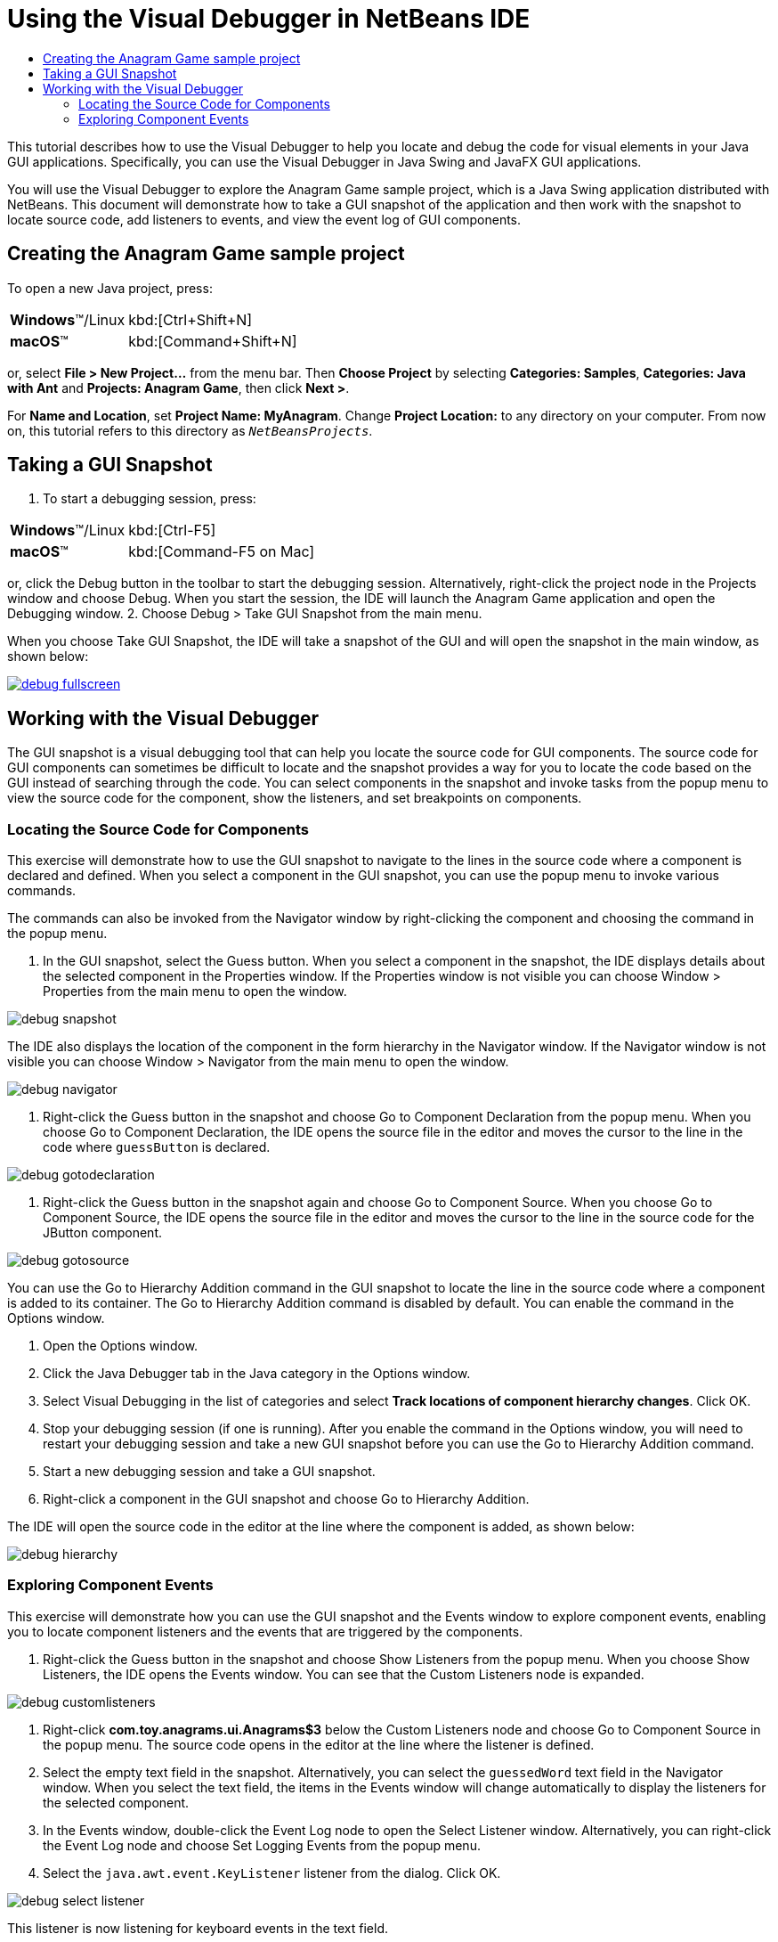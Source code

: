//
//     Licensed to the Apache Software Foundation (ASF) under one
//     or more contributor license agreements.  See the NOTICE file
//     distributed with this work for additional information
//     regarding copyright ownership.  The ASF licenses this file
//     to you under the Apache License, Version 2.0 (the
//     "License"); you may not use this file except in compliance
//     with the License.  You may obtain a copy of the License at
//
//       http://www.apache.org/licenses/LICENSE-2.0
//
//     Unless required by applicable law or agreed to in writing,
//     software distributed under the License is distributed on an
//     "AS IS" BASIS, WITHOUT WARRANTIES OR CONDITIONS OF ANY
//     KIND, either express or implied.  See the License for the
//     specific language governing permissions and limitations
//     under the License.
//

= Using the Visual Debugger in NetBeans IDE
:jbake-type: tutorial
:jbake-tags: tutorials
:jbake-status: published
:icons: font
:syntax: true
:source-highlighter: pygments
:toc: left
:toc-title:
:description: Using the Visual Debugger in NetBeans IDE - Apache NetBeans
:keywords: Apache NetBeans, Tutorials, Using the Visual Debugger in NetBeans IDE

This tutorial describes how to use the Visual Debugger to help you locate and debug the code for visual elements in your Java GUI applications. Specifically, you can use the Visual Debugger in Java Swing and JavaFX GUI applications.

You will use the Visual Debugger to explore the Anagram Game sample project, which is a Java Swing application distributed with NetBeans. This document will demonstrate how to take a GUI snapshot of the application and then work with the snapshot to locate source code, add listeners to events, and view the event log of GUI components.

== Creating the Anagram Game sample project

To open a new Java project, press:

[cols="1,4"]
|===
|*Windows*(TM)/Linux |kbd:[Ctrl+Shift+N]
|*macOS*(TM) |kbd:[Command+Shift+N]
|===

or, select *File > New Project...* from the menu bar. Then *Choose Project* by selecting *Categories: Samples*, *Categories: Java with Ant* and *Projects: Anagram Game*, then click *Next >*.

For *Name and Location*, set *Project Name: MyAnagram*. Change *Project Location:* to any directory on your computer. From now on, this tutorial refers to this directory as `_NetBeansProjects_`.

== Taking a GUI Snapshot

1. To start a debugging session, press:

[cols="1,4"]
|===
|*Windows*(TM)/Linux |kbd:[Ctrl-F5]
|*macOS*(TM) |kbd:[Command-F5 on Mac]
|===

or, click the Debug button in the toolbar to start the debugging session. Alternatively, right-click the project node in the Projects window and choose Debug. When you start the session, the IDE will launch the Anagram Game application and open the Debugging window.
2. Choose Debug > Take GUI Snapshot from the main menu.

When you choose Take GUI Snapshot, the IDE will take a snapshot of the GUI and will open the snapshot in the main window, as shown below:

[.feature]
--

image::images/debug-fullscreen.png[role="left", link="images/debug-fullscreen.png"]

--

== Working with the Visual Debugger

The GUI snapshot is a visual debugging tool that can help you locate the source code for GUI components. The source code for GUI components can sometimes be difficult to locate and the snapshot provides a way for you to locate the code based on the GUI instead of searching through the code. You can select components in the snapshot and invoke tasks from the popup menu to view the source code for the component, show the listeners, and set breakpoints on components.

=== Locating the Source Code for Components

This exercise will demonstrate how to use the GUI snapshot to navigate to the lines in the source code where a component is declared and defined. When you select a component in the GUI snapshot, you can use the popup menu to invoke various commands.

The commands can also be invoked from the Navigator window by right-clicking the component and choosing the command in the popup menu.

1. In the GUI snapshot, select the Guess button. When you select a component in the snapshot, the IDE displays details about the selected component in the Properties window. If the Properties window is not visible you can choose Window > Properties from the main menu to open the window.

image::images/debug-snapshot.png[]

The IDE also displays the location of the component in the form hierarchy in the Navigator window. If the Navigator window is not visible you can choose Window > Navigator from the main menu to open the window.

image::images/debug-navigator.png[]



. Right-click the Guess button in the snapshot and choose Go to Component Declaration from the popup menu. When you choose Go to Component Declaration, the IDE opens the source file in the editor and moves the cursor to the line in the code where  ``guessButton``  is declared.

image::images/debug-gotodeclaration.png[]



. Right-click the Guess button in the snapshot again and choose Go to Component Source. When you choose Go to Component Source, the IDE opens the source file in the editor and moves the cursor to the line in the source code for the JButton component.

image::images/debug-gotosource.png[]

You can use the Go to Hierarchy Addition command in the GUI snapshot to locate the line in the source code where a component is added to its container. The Go to Hierarchy Addition command is disabled by default. You can enable the command in the Options window.

1. Open the Options window.
2. Click the Java Debugger tab in the Java category in the Options window.
3. Select Visual Debugging in the list of categories and select *Track locations of component hierarchy changes*. Click OK.
4. Stop your debugging session (if one is running). After you enable the command in the Options window, you will need to restart your debugging session and take a new GUI snapshot before you can use the Go to Hierarchy Addition command.
5. Start a new debugging session and take a GUI snapshot.
6. Right-click a component in the GUI snapshot and choose Go to Hierarchy Addition.

The IDE will open the source code in the editor at the line where the component is added, as shown below:

image::images/debug-hierarchy.png[]

=== Exploring Component Events

This exercise will demonstrate how you can use the GUI snapshot and the Events window to explore component events, enabling you to locate component listeners and the events that are triggered by the components.

1. Right-click the Guess button in the snapshot and choose Show Listeners from the popup menu. When you choose Show Listeners, the IDE opens the Events window. You can see that the Custom Listeners node is expanded.

image::images/debug-customlisteners.png[]



. Right-click *com.toy.anagrams.ui.Anagrams$3* below the Custom Listeners node and choose Go to Component Source in the popup menu. The source code opens in the editor at the line where the listener is defined.


. Select the empty text field in the snapshot. Alternatively, you can select the  ``guessedWord``  text field in the Navigator window. When you select the text field, the items in the Events window will change automatically to display the listeners for the selected component.


. In the Events window, double-click the Event Log node to open the Select Listener window. Alternatively, you can right-click the Event Log node and choose Set Logging Events from the popup menu.


. Select the  ``java.awt.event.KeyListener``  listener from the dialog. Click OK.

image::images/debug-select-listener.png[]

This listener is now listening for keyboard events in the text field.



. In the Anagram Game application, type some characters in the text field. When you type a character in the text field, the event is recorded in the events log. If you expand the Event Log node you can see that each keystroke is now logged. New events appear each time that you type in the Anagram Game application text field. If you expand an individual event, for example  ``keyPressed`` , you can see the properties of that event in the log.

image::images/debug-eventlog.png[]

If you expand the "Called From..." node for an event you can see the stack trace for the event.

This tutorial was a basic introduction to the visual debugger in the IDE. The visual debugger enables you to easily locate the source code and log events for GUI components. This can be extremely helpful when you are debugging GUI applications.
